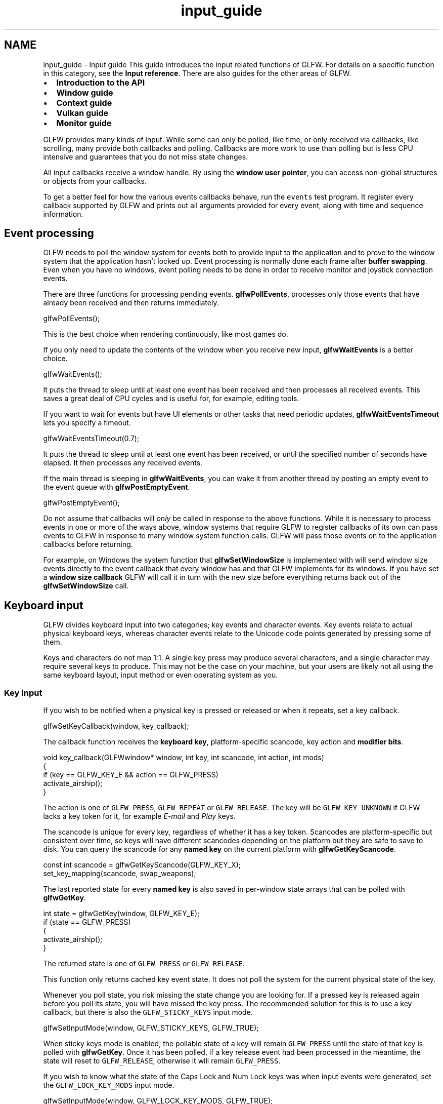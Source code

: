 .TH "input_guide" 3 "Sat Jul 20 2019" "Version 0.1" "Typhoon Engine" \" -*- nroff -*-
.ad l
.nh
.SH NAME
input_guide \- Input guide 
This guide introduces the input related functions of GLFW\&. For details on a specific function in this category, see the \fBInput reference\fP\&. There are also guides for the other areas of GLFW\&.
.PP
.IP "\(bu" 2
\fBIntroduction to the API\fP
.IP "\(bu" 2
\fBWindow guide\fP
.IP "\(bu" 2
\fBContext guide\fP
.IP "\(bu" 2
\fBVulkan guide\fP
.IP "\(bu" 2
\fBMonitor guide\fP
.PP
.PP
GLFW provides many kinds of input\&. While some can only be polled, like time, or only received via callbacks, like scrolling, many provide both callbacks and polling\&. Callbacks are more work to use than polling but is less CPU intensive and guarantees that you do not miss state changes\&.
.PP
All input callbacks receive a window handle\&. By using the \fBwindow user pointer\fP, you can access non-global structures or objects from your callbacks\&.
.PP
To get a better feel for how the various events callbacks behave, run the \fCevents\fP test program\&. It register every callback supported by GLFW and prints out all arguments provided for every event, along with time and sequence information\&.
.SH "Event processing"
.PP
GLFW needs to poll the window system for events both to provide input to the application and to prove to the window system that the application hasn't locked up\&. Event processing is normally done each frame after \fBbuffer swapping\fP\&. Even when you have no windows, event polling needs to be done in order to receive monitor and joystick connection events\&.
.PP
There are three functions for processing pending events\&. \fBglfwPollEvents\fP, processes only those events that have already been received and then returns immediately\&.
.PP
.PP
.nf
glfwPollEvents();
.fi
.PP
.PP
This is the best choice when rendering continuously, like most games do\&.
.PP
If you only need to update the contents of the window when you receive new input, \fBglfwWaitEvents\fP is a better choice\&.
.PP
.PP
.nf
glfwWaitEvents();
.fi
.PP
.PP
It puts the thread to sleep until at least one event has been received and then processes all received events\&. This saves a great deal of CPU cycles and is useful for, for example, editing tools\&.
.PP
If you want to wait for events but have UI elements or other tasks that need periodic updates, \fBglfwWaitEventsTimeout\fP lets you specify a timeout\&.
.PP
.PP
.nf
glfwWaitEventsTimeout(0\&.7);
.fi
.PP
.PP
It puts the thread to sleep until at least one event has been received, or until the specified number of seconds have elapsed\&. It then processes any received events\&.
.PP
If the main thread is sleeping in \fBglfwWaitEvents\fP, you can wake it from another thread by posting an empty event to the event queue with \fBglfwPostEmptyEvent\fP\&.
.PP
.PP
.nf
glfwPostEmptyEvent();
.fi
.PP
.PP
Do not assume that callbacks will \fIonly\fP be called in response to the above functions\&. While it is necessary to process events in one or more of the ways above, window systems that require GLFW to register callbacks of its own can pass events to GLFW in response to many window system function calls\&. GLFW will pass those events on to the application callbacks before returning\&.
.PP
For example, on Windows the system function that \fBglfwSetWindowSize\fP is implemented with will send window size events directly to the event callback that every window has and that GLFW implements for its windows\&. If you have set a \fBwindow size callback\fP GLFW will call it in turn with the new size before everything returns back out of the \fBglfwSetWindowSize\fP call\&.
.SH "Keyboard input"
.PP
GLFW divides keyboard input into two categories; key events and character events\&. Key events relate to actual physical keyboard keys, whereas character events relate to the Unicode code points generated by pressing some of them\&.
.PP
Keys and characters do not map 1:1\&. A single key press may produce several characters, and a single character may require several keys to produce\&. This may not be the case on your machine, but your users are likely not all using the same keyboard layout, input method or even operating system as you\&.
.SS "Key input"
If you wish to be notified when a physical key is pressed or released or when it repeats, set a key callback\&.
.PP
.PP
.nf
glfwSetKeyCallback(window, key_callback);
.fi
.PP
.PP
The callback function receives the \fBkeyboard key\fP, platform-specific scancode, key action and \fBmodifier bits\fP\&.
.PP
.PP
.nf
void key_callback(GLFWwindow* window, int key, int scancode, int action, int mods)
{
    if (key == GLFW_KEY_E && action == GLFW_PRESS)
        activate_airship();
}
.fi
.PP
.PP
The action is one of \fCGLFW_PRESS\fP, \fCGLFW_REPEAT\fP or \fCGLFW_RELEASE\fP\&. The key will be \fCGLFW_KEY_UNKNOWN\fP if GLFW lacks a key token for it, for example \fIE-mail\fP and \fIPlay\fP keys\&.
.PP
The scancode is unique for every key, regardless of whether it has a key token\&. Scancodes are platform-specific but consistent over time, so keys will have different scancodes depending on the platform but they are safe to save to disk\&. You can query the scancode for any \fBnamed key\fP on the current platform with \fBglfwGetKeyScancode\fP\&.
.PP
.PP
.nf
const int scancode = glfwGetKeyScancode(GLFW_KEY_X);
set_key_mapping(scancode, swap_weapons);
.fi
.PP
.PP
The last reported state for every \fBnamed key\fP is also saved in per-window state arrays that can be polled with \fBglfwGetKey\fP\&.
.PP
.PP
.nf
int state = glfwGetKey(window, GLFW_KEY_E);
if (state == GLFW_PRESS)
{
    activate_airship();
}
.fi
.PP
.PP
The returned state is one of \fCGLFW_PRESS\fP or \fCGLFW_RELEASE\fP\&.
.PP
This function only returns cached key event state\&. It does not poll the system for the current physical state of the key\&.
.PP
Whenever you poll state, you risk missing the state change you are looking for\&. If a pressed key is released again before you poll its state, you will have missed the key press\&. The recommended solution for this is to use a key callback, but there is also the \fCGLFW_STICKY_KEYS\fP input mode\&.
.PP
.PP
.nf
glfwSetInputMode(window, GLFW_STICKY_KEYS, GLFW_TRUE);
.fi
.PP
.PP
When sticky keys mode is enabled, the pollable state of a key will remain \fCGLFW_PRESS\fP until the state of that key is polled with \fBglfwGetKey\fP\&. Once it has been polled, if a key release event had been processed in the meantime, the state will reset to \fCGLFW_RELEASE\fP, otherwise it will remain \fCGLFW_PRESS\fP\&.
.PP
If you wish to know what the state of the Caps Lock and Num Lock keys was when input events were generated, set the \fCGLFW_LOCK_KEY_MODS\fP input mode\&.
.PP
.PP
.nf
glfwSetInputMode(window, GLFW_LOCK_KEY_MODS, GLFW_TRUE);
.fi
.PP
.PP
When this input mode is enabled, any callback that receives \fBmodifier bits\fP will have the \fBGLFW_MOD_CAPS_LOCK\fP bit set if Caps Lock was on when the event occurred and the \fBGLFW_MOD_NUM_LOCK\fP bit set if Num Lock was on\&.
.PP
The \fCGLFW_KEY_LAST\fP constant holds the highest value of any \fBnamed key\fP\&.
.SS "Text input"
GLFW supports text input in the form of a stream of \fCUnicode code points\fP, as produced by the operating system text input system\&. Unlike key input, text input obeys keyboard layouts and modifier keys and supports composing characters using \fCdead keys\fP\&. Once received, you can encode the code points into UTF-8 or any other encoding you prefer\&.
.PP
Because an \fCunsigned int\fP is 32 bits long on all platforms supported by GLFW, you can treat the code point argument as native endian UTF-32\&.
.PP
If you wish to offer regular text input, set a character callback\&.
.PP
.PP
.nf
glfwSetCharCallback(window, character_callback);
.fi
.PP
.PP
The callback function receives Unicode code points for key events that would have led to regular text input and generally behaves as a standard text field on that platform\&.
.PP
.PP
.nf
void character_callback(GLFWwindow* window, unsigned int codepoint)
{
}
.fi
.PP
.SS "Key names"
If you wish to refer to keys by name, you can query the keyboard layout dependent name of printable keys with \fBglfwGetKeyName\fP\&.
.PP
.PP
.nf
const char* key_name = glfwGetKeyName(GLFW_KEY_W, 0);
show_tutorial_hint("Press %s to move forward", key_name);
.fi
.PP
.PP
This function can handle both \fBkeys and scancodes\fP\&. If the specified key is \fCGLFW_KEY_UNKNOWN\fP then the scancode is used, otherwise it is ignored\&. This matches the behavior of the key callback, meaning the callback arguments can always be passed unmodified to this function\&.
.SH "Mouse input"
.PP
Mouse input comes in many forms, including mouse motion, button presses and scrolling offsets\&. The cursor appearance can also be changed, either to a custom image or a standard cursor shape from the system theme\&.
.SS "Cursor position"
If you wish to be notified when the cursor moves over the window, set a cursor position callback\&.
.PP
.PP
.nf
glfwSetCursorPosCallback(window, cursor_position_callback);
.fi
.PP
.PP
The callback functions receives the cursor position, measured in screen coordinates but relative to the top-left corner of the window content area\&. On platforms that provide it, the full sub-pixel cursor position is passed on\&.
.PP
.PP
.nf
static void cursor_position_callback(GLFWwindow* window, double xpos, double ypos)
{
}
.fi
.PP
.PP
The cursor position is also saved per-window and can be polled with \fBglfwGetCursorPos\fP\&.
.PP
.PP
.nf
double xpos, ypos;
glfwGetCursorPos(window, &xpos, &ypos);
.fi
.PP
.SS "Cursor mode"
The \fCGLFW_CURSOR\fP input mode provides several cursor modes for special forms of mouse motion input\&. By default, the cursor mode is \fCGLFW_CURSOR_NORMAL\fP, meaning the regular arrow cursor (or another cursor set with \fBglfwSetCursor\fP) is used and cursor motion is not limited\&.
.PP
If you wish to implement mouse motion based camera controls or other input schemes that require unlimited mouse movement, set the cursor mode to \fCGLFW_CURSOR_DISABLED\fP\&.
.PP
.PP
.nf
glfwSetInputMode(window, GLFW_CURSOR, GLFW_CURSOR_DISABLED);
.fi
.PP
.PP
This will hide the cursor and lock it to the specified window\&. GLFW will then take care of all the details of cursor re-centering and offset calculation and providing the application with a virtual cursor position\&. This virtual position is provided normally via both the cursor position callback and through polling\&.
.PP
\fBNote:\fP
.RS 4
You should not implement your own version of this functionality using other features of GLFW\&. It is not supported and will not work as robustly as \fCGLFW_CURSOR_DISABLED\fP\&.
.RE
.PP
If you only wish the cursor to become hidden when it is over a window but still want it to behave normally, set the cursor mode to \fCGLFW_CURSOR_HIDDEN\fP\&.
.PP
.PP
.nf
glfwSetInputMode(window, GLFW_CURSOR, GLFW_CURSOR_HIDDEN);
.fi
.PP
.PP
This mode puts no limit on the motion of the cursor\&.
.PP
To exit out of either of these special modes, restore the \fCGLFW_CURSOR_NORMAL\fP cursor mode\&.
.PP
.PP
.nf
glfwSetInputMode(window, GLFW_CURSOR, GLFW_CURSOR_NORMAL);
.fi
.PP
.PP
.SS "Raw mouse motion"
When the cursor is disabled, raw (unscaled and unaccelerated) mouse motion can be enabled if available\&.
.PP
Raw mouse motion is closer to the actual motion of the mouse across a surface\&. It is not affected by the scaling and acceleration applied to the motion of the desktop cursor\&. That processing is suitable for a cursor while raw motion is better for controlling for example a 3D camera\&. Because of this, raw mouse motion is only provided when the cursor is disabled\&.
.PP
Call \fBglfwRawMouseMotionSupported\fP to check if the current machine provides raw motion and set the \fCGLFW_RAW_MOUSE_MOTION\fP input mode to enable it\&. It is disabled by default\&.
.PP
.PP
.nf
if (glfwRawMouseMotionSupported())
    glfwSetInputMode(window, GLFW_RAW_MOUSE_MOTION, GLFW_TRUE);
.fi
.PP
.PP
If supported, raw mouse motion can be enabled or disabled per-window and at any time but it will only be provided when the cursor is disabled\&.
.SS "Cursor objects"
GLFW supports creating both custom and system theme cursor images, encapsulated as \fBGLFWcursor\fP objects\&. They are created with \fBglfwCreateCursor\fP or \fBglfwCreateStandardCursor\fP and destroyed with \fBglfwDestroyCursor\fP, or \fBglfwTerminate\fP, if any remain\&.
.SS "Custom cursor creation"
A custom cursor is created with \fBglfwCreateCursor\fP, which returns a handle to the created cursor object\&. For example, this creates a 16x16 white square cursor with the hot-spot in the upper-left corner:
.PP
.PP
.nf
unsigned char pixels[16 * 16 * 4];
memset(pixels, 0xff, sizeof(pixels));

GLFWimage image;
image\&.width = 16;
image\&.height = 16;
image\&.pixels = pixels;

GLFWcursor* cursor = glfwCreateCursor(&image, 0, 0);
.fi
.PP
.PP
If cursor creation fails, \fCNULL\fP will be returned, so it is necessary to check the return value\&.
.PP
The image data is 32-bit, little-endian, non-premultiplied RGBA, i\&.e\&. eight bits per channel with the red channel first\&. The pixels are arranged canonically as sequential rows, starting from the top-left corner\&.
.SS "Standard cursor creation"
A cursor with a \fBstandard shape\fP from the current system cursor theme can be can be created with \fBglfwCreateStandardCursor\fP\&.
.PP
.PP
.nf
GLFWcursor* cursor = glfwCreateStandardCursor(GLFW_HRESIZE_CURSOR);
.fi
.PP
.PP
These cursor objects behave in the exact same way as those created with \fBglfwCreateCursor\fP except that the system cursor theme provides the actual image\&.
.SS "Cursor destruction"
When a cursor is no longer needed, destroy it with \fBglfwDestroyCursor\fP\&.
.PP
.PP
.nf
glfwDestroyCursor(cursor);
.fi
.PP
.PP
Cursor destruction always succeeds\&. If the cursor is current for any window, that window will revert to the default cursor\&. This does not affect the cursor mode\&. All remaining cursors are destroyed when \fBglfwTerminate\fP is called\&.
.SS "Cursor setting"
A cursor can be set as current for a window with \fBglfwSetCursor\fP\&.
.PP
.PP
.nf
glfwSetCursor(window, cursor);
.fi
.PP
.PP
Once set, the cursor image will be used as long as the system cursor is over the content area of the window and the \fBcursor mode\fP is set to \fCGLFW_CURSOR_NORMAL\fP\&.
.PP
A single cursor may be set for any number of windows\&.
.PP
To revert to the default cursor, set the cursor of that window to \fCNULL\fP\&.
.PP
.PP
.nf
glfwSetCursor(window, NULL);
.fi
.PP
.PP
When a cursor is destroyed, any window that has it set will revert to the default cursor\&. This does not affect the cursor mode\&.
.SS "Cursor enter/leave events"
If you wish to be notified when the cursor enters or leaves the content area of a window, set a cursor enter/leave callback\&.
.PP
.PP
.nf
glfwSetCursorEnterCallback(window, cursor_enter_callback);
.fi
.PP
.PP
The callback function receives the new classification of the cursor\&.
.PP
.PP
.nf
void cursor_enter_callback(GLFWwindow* window, int entered)
{
    if (entered)
    {
        // The cursor entered the content area of the window
    }
    else
    {
        // The cursor left the content area of the window
    }
}
.fi
.PP
.PP
You can query whether the cursor is currently inside the content area of the window with the \fBGLFW_HOVERED\fP window attribute\&.
.PP
.PP
.nf
if (glfwGetWindowAttrib(window, GLFW_HOVERED))
{
    highlight_interface();
}
.fi
.PP
.SS "Mouse button input"
If you wish to be notified when a mouse button is pressed or released, set a mouse button callback\&.
.PP
.PP
.nf
glfwSetMouseButtonCallback(window, mouse_button_callback);
.fi
.PP
.PP
The callback function receives the \fBmouse button\fP, button action and \fBmodifier bits\fP\&.
.PP
.PP
.nf
void mouse_button_callback(GLFWwindow* window, int button, int action, int mods)
{
    if (button == GLFW_MOUSE_BUTTON_RIGHT && action == GLFW_PRESS)
        popup_menu();
}
.fi
.PP
.PP
The action is one of \fCGLFW_PRESS\fP or \fCGLFW_RELEASE\fP\&.
.PP
Mouse button states for \fBnamed buttons\fP are also saved in per-window state arrays that can be polled with \fBglfwGetMouseButton\fP\&.
.PP
.PP
.nf
int state = glfwGetMouseButton(window, GLFW_MOUSE_BUTTON_LEFT);
if (state == GLFW_PRESS)
{
    upgrade_cow();
}
.fi
.PP
.PP
The returned state is one of \fCGLFW_PRESS\fP or \fCGLFW_RELEASE\fP\&.
.PP
This function only returns cached mouse button event state\&. It does not poll the system for the current state of the mouse button\&.
.PP
Whenever you poll state, you risk missing the state change you are looking for\&. If a pressed mouse button is released again before you poll its state, you will have missed the button press\&. The recommended solution for this is to use a mouse button callback, but there is also the \fCGLFW_STICKY_MOUSE_BUTTONS\fP input mode\&.
.PP
.PP
.nf
glfwSetInputMode(window, GLFW_STICKY_MOUSE_BUTTONS, GLFW_TRUE);
.fi
.PP
.PP
When sticky mouse buttons mode is enabled, the pollable state of a mouse button will remain \fCGLFW_PRESS\fP until the state of that button is polled with \fBglfwGetMouseButton\fP\&. Once it has been polled, if a mouse button release event had been processed in the meantime, the state will reset to \fCGLFW_RELEASE\fP, otherwise it will remain \fCGLFW_PRESS\fP\&.
.PP
The \fCGLFW_MOUSE_BUTTON_LAST\fP constant holds the highest value of any \fBnamed button\fP\&.
.SS "Scroll input"
If you wish to be notified when the user scrolls, whether with a mouse wheel or touchpad gesture, set a scroll callback\&.
.PP
.PP
.nf
glfwSetScrollCallback(window, scroll_callback);
.fi
.PP
.PP
The callback function receives two-dimensional scroll offsets\&.
.PP
.PP
.nf
void scroll_callback(GLFWwindow* window, double xoffset, double yoffset)
{
}
.fi
.PP
.PP
A normal mouse wheel, being vertical, provides offsets along the Y-axis\&.
.SH "Joystick input"
.PP
The joystick functions expose connected joysticks and controllers, with both referred to as joysticks\&. It supports up to sixteen joysticks, ranging from \fCGLFW_JOYSTICK_1\fP, \fCGLFW_JOYSTICK_2\fP up to and including \fCGLFW_JOYSTICK_16\fP or \fCGLFW_JOYSTICK_LAST\fP\&. You can test whether a \fBjoystick\fP is present with \fBglfwJoystickPresent\fP\&.
.PP
.PP
.nf
int present = glfwJoystickPresent(GLFW_JOYSTICK_1);
.fi
.PP
.PP
Each joystick has zero or more axes, zero or more buttons, zero or more hats, a human-readable name, a user pointer and an SDL compatible GUID\&.
.PP
When GLFW is initialized, detected joysticks are added to the beginning of the array\&. Once a joystick is detected, it keeps its assigned ID until it is disconnected or the library is terminated, so as joysticks are connected and disconnected, there may appear gaps in the IDs\&.
.PP
Joystick axis, button and hat state is updated when polled and does not require a window to be created or events to be processed\&. However, if you want joystick connection and disconnection events reliably delivered to the \fBjoystick callback\fP then you must \fBprocess events\fP\&.
.PP
To see all the properties of all connected joysticks in real-time, run the \fCjoysticks\fP test program\&.
.SS "Joystick axis states"
The positions of all axes of a joystick are returned by \fBglfwGetJoystickAxes\fP\&. See the reference documentation for the lifetime of the returned array\&.
.PP
.PP
.nf
int count;
const float* axes = glfwGetJoystickAxes(GLFW_JOYSTICK_5, &count);
.fi
.PP
.PP
Each element in the returned array is a value between -1\&.0 and 1\&.0\&.
.SS "Joystick button states"
The states of all buttons of a joystick are returned by \fBglfwGetJoystickButtons\fP\&. See the reference documentation for the lifetime of the returned array\&.
.PP
.PP
.nf
int count;
const unsigned char* buttons = glfwGetJoystickButtons(GLFW_JOYSTICK_3, &count);
.fi
.PP
.PP
Each element in the returned array is either \fCGLFW_PRESS\fP or \fCGLFW_RELEASE\fP\&.
.PP
For backward compatibility with earlier versions that did not have \fBglfwGetJoystickHats\fP, the button array by default also includes all hats\&. See the reference documentation for \fBglfwGetJoystickButtons\fP for details\&.
.SS "Joystick hat states"
The states of all hats are returned by \fBglfwGetJoystickHats\fP\&. See the reference documentation for the lifetime of the returned array\&.
.PP
.PP
.nf
int count;
const unsigned char* hats = glfwGetJoystickHats(GLFW_JOYSTICK_7, &count);
.fi
.PP
.PP
Each element in the returned array is one of the following:
.PP
Name  Value   \fCGLFW_HAT_CENTERED\fP  0   \fCGLFW_HAT_UP\fP  1   \fCGLFW_HAT_RIGHT\fP  2   \fCGLFW_HAT_DOWN\fP  4   \fCGLFW_HAT_LEFT\fP  8   \fCGLFW_HAT_RIGHT_UP\fP  \fCGLFW_HAT_RIGHT\fP | \fCGLFW_HAT_UP\fP   \fCGLFW_HAT_RIGHT_DOWN\fP  \fCGLFW_HAT_RIGHT\fP | \fCGLFW_HAT_DOWN\fP   \fCGLFW_HAT_LEFT_UP\fP  \fCGLFW_HAT_LEFT\fP | \fCGLFW_HAT_UP\fP   \fCGLFW_HAT_LEFT_DOWN\fP  \fCGLFW_HAT_LEFT\fP | \fCGLFW_HAT_DOWN\fP   
.PP
The diagonal directions are bitwise combinations of the primary (up, right, down and left) directions and you can test for these individually by ANDing it with the corresponding direction\&.
.PP
.PP
.nf
if (hats[2] & GLFW_HAT_RIGHT)
{
    // State of hat 2 could be right-up, right or right-down
}
.fi
.PP
.PP
For backward compatibility with earlier versions that did not have \fBglfwGetJoystickHats\fP, all hats are by default also included in the button array\&. See the reference documentation for \fBglfwGetJoystickButtons\fP for details\&.
.SS "Joystick name"
The human-readable, UTF-8 encoded name of a joystick is returned by \fBglfwGetJoystickName\fP\&. See the reference documentation for the lifetime of the returned string\&.
.PP
.PP
.nf
const char* name = glfwGetJoystickName(GLFW_JOYSTICK_4);
.fi
.PP
.PP
Joystick names are not guaranteed to be unique\&. Two joysticks of the same model and make may have the same name\&. Only the \fBjoystick token\fP is guaranteed to be unique, and only until that joystick is disconnected\&.
.SS "Joystick user pointer"
Each joystick has a user pointer that can be set with \fBglfwSetJoystickUserPointer\fP and queried with \fBglfwGetJoystickUserPointer\fP\&. This can be used for any purpose you need and will not be modified by GLFW\&. The value will be kept until the joystick is disconnected or until the library is terminated\&.
.PP
The initial value of the pointer is \fCNULL\fP\&.
.SS "Joystick configuration changes"
If you wish to be notified when a joystick is connected or disconnected, set a joystick callback\&.
.PP
.PP
.nf
glfwSetJoystickCallback(joystick_callback);
.fi
.PP
.PP
The callback function receives the ID of the joystick that has been connected and disconnected and the event that occurred\&.
.PP
.PP
.nf
void joystick_callback(int jid, int event)
{
    if (event == GLFW_CONNECTED)
    {
        // The joystick was connected
    }
    else if (event == GLFW_DISCONNECTED)
    {
        // The joystick was disconnected
    }
}
.fi
.PP
.PP
For joystick connection and disconnection events to be delivered on all platforms, you need to call one of the \fBevent processing\fP functions\&. Joystick disconnection may also be detected and the callback called by joystick functions\&. The function will then return whatever it returns for a disconnected joystick\&.
.PP
Only \fBglfwGetJoystickName\fP and \fBglfwGetJoystickUserPointer\fP will return useful values for a disconnected joystick and only before the monitor callback returns\&.
.SS "Gamepad input"
The joystick functions provide unlabeled axes, buttons and hats, with no indication of where they are located on the device\&. Their order may also vary between platforms even with the same device\&.
.PP
To solve this problem the SDL community crowdsourced the \fCSDL_GameControllerDB\fP project, a database of mappings from many different devices to an Xbox-like gamepad\&.
.PP
GLFW supports this mapping format and contains a copy of the mappings available at the time of release\&. See \fBGamepad mappings\fP for how to update this at runtime\&. Mappings will be assigned to joysticks automatically any time a joystick is connected or the mappings are updated\&.
.PP
You can check whether a joystick is both present and has a gamepad mapping with \fBglfwJoystickIsGamepad\fP\&.
.PP
.PP
.nf
if (glfwJoystickIsGamepad(GLFW_JOYSTICK_2))
{
    // Use as gamepad
}
.fi
.PP
.PP
If you are only interested in gamepad input you can use this function instead of \fBglfwJoystickPresent\fP\&.
.PP
You can query the human-readable name provided by the gamepad mapping with \fBglfwGetGamepadName\fP\&. This may or may not be the same as the \fBjoystick name\fP\&.
.PP
.PP
.nf
const char* name = glfwGetGamepadName(GLFW_JOYSTICK_7);
.fi
.PP
.PP
To retrieve the gamepad state of a joystick, call \fBglfwGetGamepadState\fP\&.
.PP
.PP
.nf
GLFWgamepadstate state;

if (glfwGetGamepadState(GLFW_JOYSTICK_3, &state))
{
    if (state\&.buttons[GLFW_GAMEPAD_BUTTON_A])
    {
        input_jump();
    }

    input_speed(state\&.axes[GLFW_GAMEPAD_AXIS_RIGHT_TRIGGER]);
}
.fi
.PP
.PP
The \fBGLFWgamepadstate\fP struct has two arrays; one for button states and one for axis states\&. The values for each button and axis are the same as for the \fBglfwGetJoystickButtons\fP and \fBglfwGetJoystickAxes\fP functions, i\&.e\&. \fCGLFW_PRESS\fP or \fCGLFW_RELEASE\fP for buttons and -1\&.0 to 1\&.0 inclusive for axes\&.
.PP
The sizes of the arrays and the positions within each array are fixed\&.
.PP
The \fBbutton indices\fP are \fCGLFW_GAMEPAD_BUTTON_A\fP, \fCGLFW_GAMEPAD_BUTTON_B\fP, \fCGLFW_GAMEPAD_BUTTON_X\fP, \fCGLFW_GAMEPAD_BUTTON_Y\fP, \fCGLFW_GAMEPAD_BUTTON_LEFT_BUMPER\fP, \fCGLFW_GAMEPAD_BUTTON_RIGHT_BUMPER\fP, \fCGLFW_GAMEPAD_BUTTON_BACK\fP, \fCGLFW_GAMEPAD_BUTTON_START\fP, \fCGLFW_GAMEPAD_BUTTON_GUIDE\fP, \fCGLFW_GAMEPAD_BUTTON_LEFT_THUMB\fP, \fCGLFW_GAMEPAD_BUTTON_RIGHT_THUMB\fP, \fCGLFW_GAMEPAD_BUTTON_DPAD_UP\fP, \fCGLFW_GAMEPAD_BUTTON_DPAD_RIGHT\fP, \fCGLFW_GAMEPAD_BUTTON_DPAD_DOWN\fP and \fCGLFW_GAMEPAD_BUTTON_DPAD_LEFT\fP\&.
.PP
For those who prefer, there are also the \fCGLFW_GAMEPAD_BUTTON_CROSS\fP, \fCGLFW_GAMEPAD_BUTTON_CIRCLE\fP, \fCGLFW_GAMEPAD_BUTTON_SQUARE\fP and \fCGLFW_GAMEPAD_BUTTON_TRIANGLE\fP aliases for the A, B, X and Y button indices\&.
.PP
The \fBaxis indices\fP are \fCGLFW_GAMEPAD_AXIS_LEFT_X\fP, \fCGLFW_GAMEPAD_AXIS_LEFT_Y\fP, \fCGLFW_GAMEPAD_AXIS_RIGHT_X\fP, \fCGLFW_GAMEPAD_AXIS_RIGHT_Y\fP, \fCGLFW_GAMEPAD_AXIS_LEFT_TRIGGER\fP and \fCGLFW_GAMEPAD_AXIS_RIGHT_TRIGGER\fP\&.
.PP
The \fCGLFW_GAMEPAD_BUTTON_LAST\fP and \fCGLFW_GAMEPAD_AXIS_LAST\fP constants equal the largest available index for each array\&.
.SS "Gamepad mappings"
GLFW contains a copy of the mappings available in \fCSDL_GameControllerDB\fP at the time of release\&. Newer ones can be added at runtime with \fBglfwUpdateGamepadMappings\fP\&.
.PP
.PP
.nf
const char* mappings = load_file_contents("game/data/gamecontrollerdb\&.txt");

glfwUpdateGamepadMappings(mappings);
.fi
.PP
.PP
This function supports everything from single lines up to and including the unmodified contents of the whole \fCgamecontrollerdb\&.txt\fP file\&.
.PP
Below is a description of the mapping format\&. Please keep in mind that \fBthis description is not authoritative\fP\&. The format is defined by the SDL and SDL_GameControllerDB projects and their documentation and code takes precedence\&.
.PP
Each mapping is a single line of comma-separated values describing the GUID, name and layout of the gamepad\&. Lines that do not begin with a hexadecimal digit are ignored\&.
.PP
The first value is always the gamepad GUID, a 32 character long hexadecimal string that typically identifies its make, model, revision and the type of connection to the computer\&. When this information is not available, the GUID is generated using the gamepad name\&. GLFW uses the SDL 2\&.0\&.5+ GUID format but can convert from the older formats\&.
.PP
The second value is always the human-readable name of the gamepad\&.
.PP
All subsequent values are in the form \fC<field>:<value>\fP and describe the layout of the mapping\&. These fields may not all be present and may occur in any order\&.
.PP
The button fields are \fCa\fP, \fCb\fP, \fCc\fP, \fCd\fP, \fCback\fP, \fCstart\fP, \fCguide\fP, \fCdpup\fP, \fCdpright\fP, \fCdpdown\fP, \fCdpleft\fP, \fCleftshoulder\fP, \fCrightshoulder\fP, \fCleftstick\fP and \fCrightstick\fP\&.
.PP
The axis fields are \fCleftx\fP, \fClefty\fP, \fCrightx\fP, \fCrighty\fP, \fClefttrigger\fP and \fCrighttrigger\fP\&.
.PP
The value of an axis or button field can be a joystick button, a joystick axis, a hat bitmask or empty\&. Joystick buttons are specified as \fCbN\fP, for example \fCb2\fP for the third button\&. Joystick axes are specified as \fCaN\fP, for example \fCa7\fP for the eighth button\&. Joystick hat bit masks are specified as \fChN\&.N\fP, for example \fCh0\&.8\fP for left on the first hat\&. More than one bit may be set in the mask\&.
.PP
Before an axis there may be a \fC+\fP or \fC-\fP range modifier, for example \fC+a3\fP for the positive half of the fourth axis\&. This restricts input to only the positive or negative halves of the joystick axis\&. After an axis or half-axis there may be the \fC~\fP inversion modifier, for example \fCa2~\fP or \fC-a7~\fP\&. This negates the values of the gamepad axis\&.
.PP
The hat bit mask match the \fBhat states\fP in the joystick functions\&.
.PP
There is also the special \fCplatform\fP field that specifies which platform the mapping is valid for\&. Possible values are \fCWindows\fP, \fCMac OS X\fP and \fCLinux\fP\&.
.PP
Below is an example of what a gamepad mapping might look like\&. It is the one built into GLFW for Xbox controllers accessed via the XInput API on Windows\&. This example has been broken into several lines to fit on the page, but real gamepad mappings must be a single line\&.
.PP
.PP
.nf
78696e70757401000000000000000000,XInput Gamepad (GLFW),platform:Windows,a:b0,
b:b1,x:b2,y:b3,leftshoulder:b4,rightshoulder:b5,back:b6,start:b7,leftstick:b8,
rightstick:b9,leftx:a0,lefty:a1,rightx:a2,righty:a3,lefttrigger:a4,
righttrigger:a5,dpup:h0\&.1,dpright:h0\&.2,dpdown:h0\&.4,dpleft:h0\&.8,
.fi
.PP
.PP
\fBNote:\fP
.RS 4
GLFW does not yet support the output range and modifiers \fC+\fP and \fC-\fP that were recently added to SDL\&. The input modifiers \fC+\fP, \fC-\fP and \fC~\fP are supported and described above\&.
.RE
.PP
.SH "Time input"
.PP
GLFW provides high-resolution time input, in seconds, with \fBglfwGetTime\fP\&.
.PP
.PP
.nf
double seconds = glfwGetTime();
.fi
.PP
.PP
It returns the number of seconds since the library was initialized with \fBglfwInit\fP\&. The platform-specific time sources used typically have micro- or nanosecond resolution\&.
.PP
You can modify the base time with \fBglfwSetTime\fP\&.
.PP
.PP
.nf
glfwSetTime(4\&.0);
.fi
.PP
.PP
This sets the time to the specified time, in seconds, and it continues to count from there\&.
.PP
You can also access the raw timer used to implement the functions above, with \fBglfwGetTimerValue\fP\&.
.PP
.PP
.nf
uint64_t value = glfwGetTimerValue();
.fi
.PP
.PP
This value is in 1 / frequency seconds\&. The frequency of the raw timer varies depending on the operating system and hardware\&. You can query the frequency, in Hz, with \fBglfwGetTimerFrequency\fP\&.
.PP
.PP
.nf
uint64_t freqency = glfwGetTimerFrequency();
.fi
.PP
.SH "Clipboard input and output"
.PP
If the system clipboard contains a UTF-8 encoded string or if it can be converted to one, you can retrieve it with \fBglfwGetClipboardString\fP\&. See the reference documentation for the lifetime of the returned string\&.
.PP
.PP
.nf
const char* text = glfwGetClipboardString(NULL);
if (text)
{
    insert_text(text);
}
.fi
.PP
.PP
If the clipboard is empty or if its contents could not be converted, \fCNULL\fP is returned\&.
.PP
The contents of the system clipboard can be set to a UTF-8 encoded string with \fBglfwSetClipboardString\fP\&.
.PP
.PP
.nf
glfwSetClipboardString(NULL, "A string with words in it");
.fi
.PP
.SH "Path drop input"
.PP
If you wish to receive the paths of files and/or directories dropped on a window, set a file drop callback\&.
.PP
.PP
.nf
glfwSetDropCallback(window, drop_callback);
.fi
.PP
.PP
The callback function receives an array of paths encoded as UTF-8\&.
.PP
.PP
.nf
void drop_callback(GLFWwindow* window, int count, const char** paths)
{
    int i;
    for (i = 0;  i < count;  i++)
        handle_dropped_file(paths[i]);
}
.fi
.PP
.PP
The path array and its strings are only valid until the file drop callback returns, as they may have been generated specifically for that event\&. You need to make a deep copy of the array if you want to keep the paths\&. 
